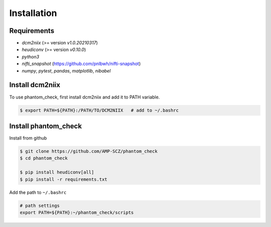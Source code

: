 Installation
=====

.. _requirements:

Requirements
------------

- `dcm2niix` (>= version `v1.0.20210317`)

- `heudiconv` (>= version `v0.10.0`)

- `python3`

- `nifti_snapshot` (https://github.com/pnlbwh/nifti-snapshot)

- `numpy`, `pytest`, `pandas`, `matplotlib`, `nibabel`


Install dcm2niix
----------------

To use phantom_check, first install dcm2niix and add it to PATH variable.

.. code-block:: console

   $ export PATH=${PATH}:/PATH/TO/DCM2NIIX   # add to ~/.bashrc

Install phantom_check
---------------------

Install from github

.. code-block:: console

   $ git clone https://github.com/AMP-SCZ/phantom_check
   $ cd phantom_check

   $ pip install heudiconv[all]
   $ pip install -r requirements.txt


Add the path to ``~/.bashrc``

.. code-block:: console

   # path settings
   export PATH=${PATH}:~/phantom_check/scripts


